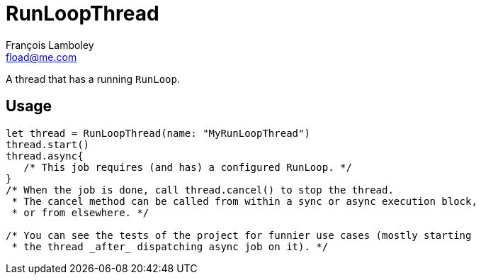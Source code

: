 = RunLoopThread
François Lamboley <fload@me.com>

A thread that has a running `RunLoop`.

== Usage

[code,swift]
----
let thread = RunLoopThread(name: "MyRunLoopThread")
thread.start()
thread.async{
   /* This job requires (and has) a configured RunLoop. */
}
/* When the job is done, call thread.cancel() to stop the thread.
 * The cancel method can be called from within a sync or async execution block,
 * or from elsewhere. */

/* You can see the tests of the project for funnier use cases (mostly starting
 * the thread _after_ dispatching async job on it). */
----
